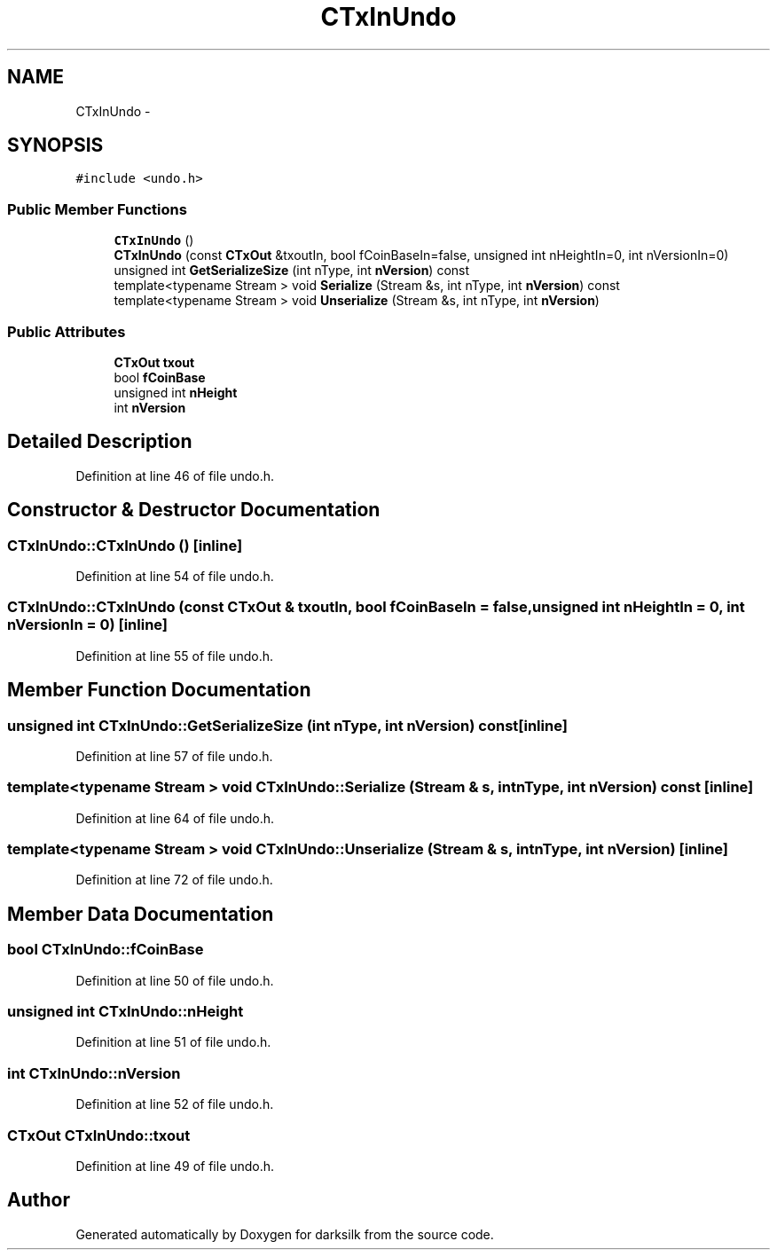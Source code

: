 .TH "CTxInUndo" 3 "Wed Feb 10 2016" "Version 1.0.0.0" "darksilk" \" -*- nroff -*-
.ad l
.nh
.SH NAME
CTxInUndo \- 
.SH SYNOPSIS
.br
.PP
.PP
\fC#include <undo\&.h>\fP
.SS "Public Member Functions"

.in +1c
.ti -1c
.RI "\fBCTxInUndo\fP ()"
.br
.ti -1c
.RI "\fBCTxInUndo\fP (const \fBCTxOut\fP &txoutIn, bool fCoinBaseIn=false, unsigned int nHeightIn=0, int nVersionIn=0)"
.br
.ti -1c
.RI "unsigned int \fBGetSerializeSize\fP (int nType, int \fBnVersion\fP) const "
.br
.ti -1c
.RI "template<typename Stream > void \fBSerialize\fP (Stream &s, int nType, int \fBnVersion\fP) const "
.br
.ti -1c
.RI "template<typename Stream > void \fBUnserialize\fP (Stream &s, int nType, int \fBnVersion\fP)"
.br
.in -1c
.SS "Public Attributes"

.in +1c
.ti -1c
.RI "\fBCTxOut\fP \fBtxout\fP"
.br
.ti -1c
.RI "bool \fBfCoinBase\fP"
.br
.ti -1c
.RI "unsigned int \fBnHeight\fP"
.br
.ti -1c
.RI "int \fBnVersion\fP"
.br
.in -1c
.SH "Detailed Description"
.PP 
Definition at line 46 of file undo\&.h\&.
.SH "Constructor & Destructor Documentation"
.PP 
.SS "CTxInUndo::CTxInUndo ()\fC [inline]\fP"

.PP
Definition at line 54 of file undo\&.h\&.
.SS "CTxInUndo::CTxInUndo (const \fBCTxOut\fP & txoutIn, bool fCoinBaseIn = \fCfalse\fP, unsigned int nHeightIn = \fC0\fP, int nVersionIn = \fC0\fP)\fC [inline]\fP"

.PP
Definition at line 55 of file undo\&.h\&.
.SH "Member Function Documentation"
.PP 
.SS "unsigned int CTxInUndo::GetSerializeSize (int nType, int nVersion) const\fC [inline]\fP"

.PP
Definition at line 57 of file undo\&.h\&.
.SS "template<typename Stream > void CTxInUndo::Serialize (Stream & s, int nType, int nVersion) const\fC [inline]\fP"

.PP
Definition at line 64 of file undo\&.h\&.
.SS "template<typename Stream > void CTxInUndo::Unserialize (Stream & s, int nType, int nVersion)\fC [inline]\fP"

.PP
Definition at line 72 of file undo\&.h\&.
.SH "Member Data Documentation"
.PP 
.SS "bool CTxInUndo::fCoinBase"

.PP
Definition at line 50 of file undo\&.h\&.
.SS "unsigned int CTxInUndo::nHeight"

.PP
Definition at line 51 of file undo\&.h\&.
.SS "int CTxInUndo::nVersion"

.PP
Definition at line 52 of file undo\&.h\&.
.SS "\fBCTxOut\fP CTxInUndo::txout"

.PP
Definition at line 49 of file undo\&.h\&.

.SH "Author"
.PP 
Generated automatically by Doxygen for darksilk from the source code\&.
